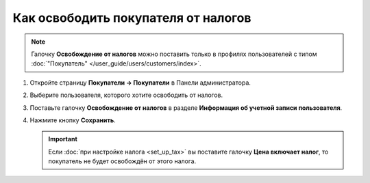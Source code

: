 ************************************
Как освободить покупателя от налогов
************************************

.. note::

    Галочку **Освобождение от налогов** можно поставить только в профилях пользователей с типом :doc:`"Покупатель" </user_guide/users/customers/index>`. 

#. Откройте страницу **Покупатели → Покупатели** в Панели администратора.

#. Выберите пользователя, которого хотите освободить от налогов.

#. Поставьте галочку **Освобождение от налогов** в разделе **Информация об учетной записи пользователя**.

#. Нажмите кнопку **Сохранить**.

   .. important::

       Если :doc:`при настройке налога <set_up_tax>` вы поставите галочку **Цена включает налог**, то покупатель не будет освобождён от этого налога.

   .. fancybox:: img/tax_exempt.png
       :alt: Поставтье галочку "Освобождение от налогов", чтобы освободить покупателя от налогов.
